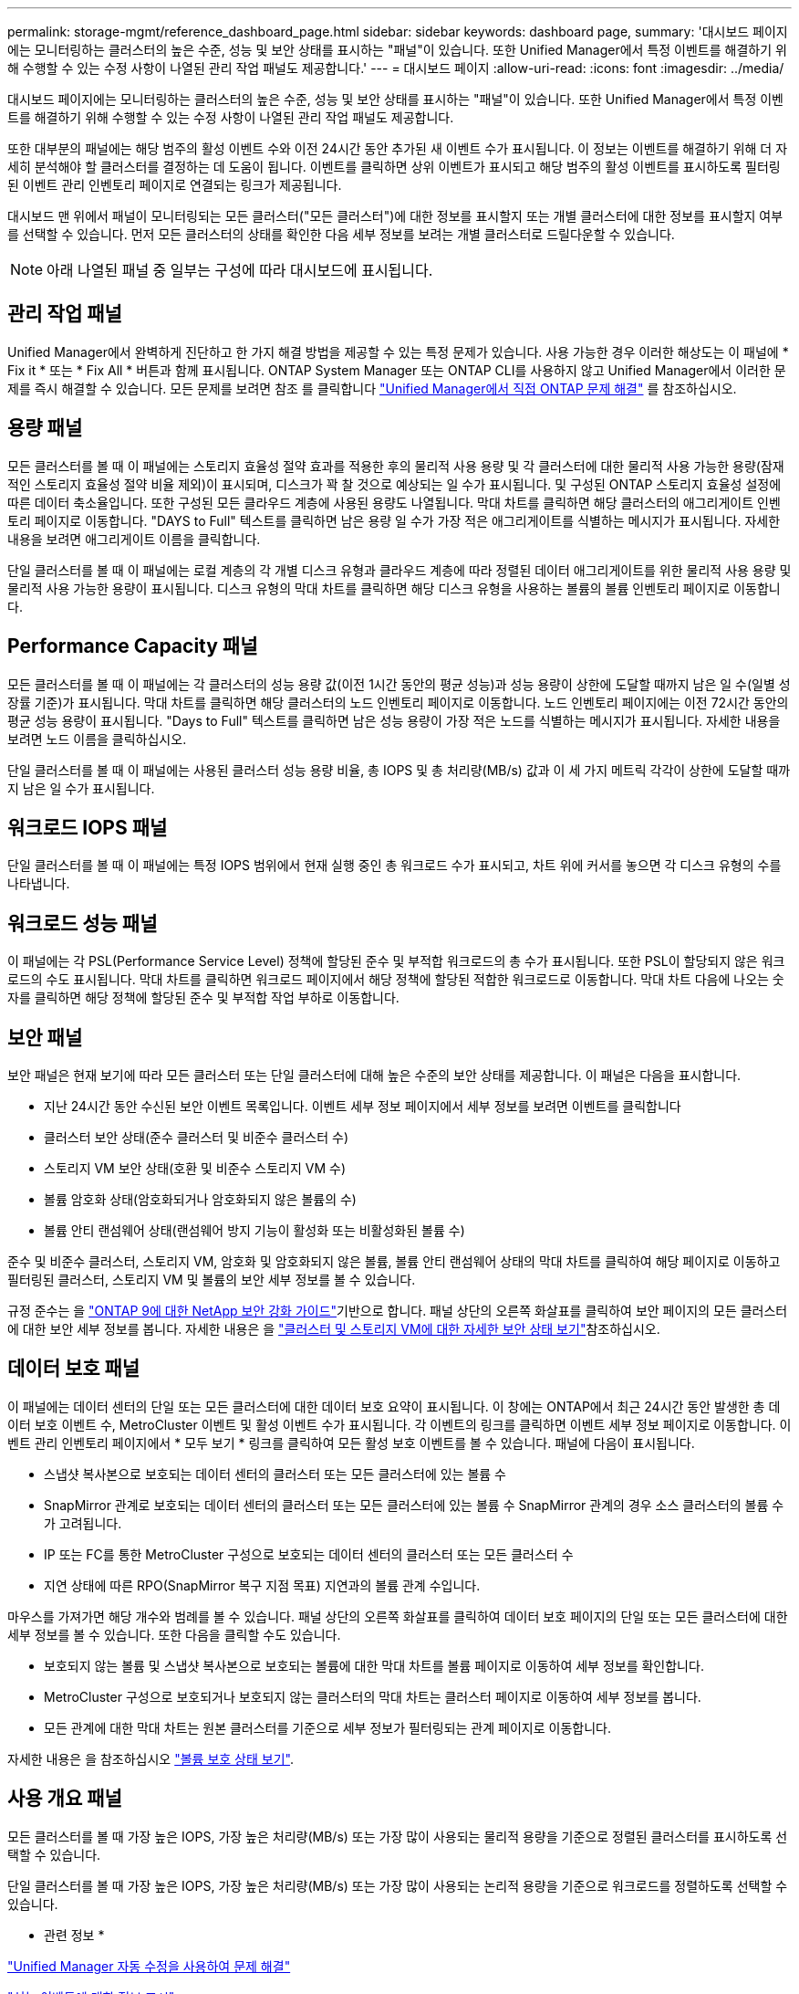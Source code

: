 ---
permalink: storage-mgmt/reference_dashboard_page.html 
sidebar: sidebar 
keywords: dashboard page, 
summary: '대시보드 페이지에는 모니터링하는 클러스터의 높은 수준, 성능 및 보안 상태를 표시하는 "패널"이 있습니다. 또한 Unified Manager에서 특정 이벤트를 해결하기 위해 수행할 수 있는 수정 사항이 나열된 관리 작업 패널도 제공합니다.' 
---
= 대시보드 페이지
:allow-uri-read: 
:icons: font
:imagesdir: ../media/


[role="lead"]
대시보드 페이지에는 모니터링하는 클러스터의 높은 수준, 성능 및 보안 상태를 표시하는 "패널"이 있습니다. 또한 Unified Manager에서 특정 이벤트를 해결하기 위해 수행할 수 있는 수정 사항이 나열된 관리 작업 패널도 제공합니다.

또한 대부분의 패널에는 해당 범주의 활성 이벤트 수와 이전 24시간 동안 추가된 새 이벤트 수가 표시됩니다. 이 정보는 이벤트를 해결하기 위해 더 자세히 분석해야 할 클러스터를 결정하는 데 도움이 됩니다. 이벤트를 클릭하면 상위 이벤트가 표시되고 해당 범주의 활성 이벤트를 표시하도록 필터링된 이벤트 관리 인벤토리 페이지로 연결되는 링크가 제공됩니다.

대시보드 맨 위에서 패널이 모니터링되는 모든 클러스터("모든 클러스터")에 대한 정보를 표시할지 또는 개별 클러스터에 대한 정보를 표시할지 여부를 선택할 수 있습니다. 먼저 모든 클러스터의 상태를 확인한 다음 세부 정보를 보려는 개별 클러스터로 드릴다운할 수 있습니다.

[NOTE]
====
아래 나열된 패널 중 일부는 구성에 따라 대시보드에 표시됩니다.

====


== 관리 작업 패널

Unified Manager에서 완벽하게 진단하고 한 가지 해결 방법을 제공할 수 있는 특정 문제가 있습니다. 사용 가능한 경우 이러한 해상도는 이 패널에 * Fix it * 또는 * Fix All * 버튼과 함께 표시됩니다. ONTAP System Manager 또는 ONTAP CLI를 사용하지 않고 Unified Manager에서 이러한 문제를 즉시 해결할 수 있습니다. 모든 문제를 보려면 참조 를 클릭합니다 link:concept_fix_ontap_issues_directly_from_unified_manager.html["Unified Manager에서 직접 ONTAP 문제 해결"] 를 참조하십시오.



== 용량 패널

모든 클러스터를 볼 때 이 패널에는 스토리지 효율성 절약 효과를 적용한 후의 물리적 사용 용량 및 각 클러스터에 대한 물리적 사용 가능한 용량(잠재적인 스토리지 효율성 절약 비율 제외)이 표시되며, 디스크가 꽉 찰 것으로 예상되는 일 수가 표시됩니다. 및 구성된 ONTAP 스토리지 효율성 설정에 따른 데이터 축소율입니다. 또한 구성된 모든 클라우드 계층에 사용된 용량도 나열됩니다. 막대 차트를 클릭하면 해당 클러스터의 애그리게이트 인벤토리 페이지로 이동합니다. "DAYS to Full" 텍스트를 클릭하면 남은 용량 일 수가 가장 적은 애그리게이트를 식별하는 메시지가 표시됩니다. 자세한 내용을 보려면 애그리게이트 이름을 클릭합니다.

단일 클러스터를 볼 때 이 패널에는 로컬 계층의 각 개별 디스크 유형과 클라우드 계층에 따라 정렬된 데이터 애그리게이트를 위한 물리적 사용 용량 및 물리적 사용 가능한 용량이 표시됩니다. 디스크 유형의 막대 차트를 클릭하면 해당 디스크 유형을 사용하는 볼륨의 볼륨 인벤토리 페이지로 이동합니다.



== Performance Capacity 패널

모든 클러스터를 볼 때 이 패널에는 각 클러스터의 성능 용량 값(이전 1시간 동안의 평균 성능)과 성능 용량이 상한에 도달할 때까지 남은 일 수(일별 성장률 기준)가 표시됩니다. 막대 차트를 클릭하면 해당 클러스터의 노드 인벤토리 페이지로 이동합니다. 노드 인벤토리 페이지에는 이전 72시간 동안의 평균 성능 용량이 표시됩니다. "Days to Full" 텍스트를 클릭하면 남은 성능 용량이 가장 적은 노드를 식별하는 메시지가 표시됩니다. 자세한 내용을 보려면 노드 이름을 클릭하십시오.

단일 클러스터를 볼 때 이 패널에는 사용된 클러스터 성능 용량 비율, 총 IOPS 및 총 처리량(MB/s) 값과 이 세 가지 메트릭 각각이 상한에 도달할 때까지 남은 일 수가 표시됩니다.



== 워크로드 IOPS 패널

단일 클러스터를 볼 때 이 패널에는 특정 IOPS 범위에서 현재 실행 중인 총 워크로드 수가 표시되고, 차트 위에 커서를 놓으면 각 디스크 유형의 수를 나타냅니다.



== 워크로드 성능 패널

이 패널에는 각 PSL(Performance Service Level) 정책에 할당된 준수 및 부적합 워크로드의 총 수가 표시됩니다. 또한 PSL이 할당되지 않은 워크로드의 수도 표시됩니다. 막대 차트를 클릭하면 워크로드 페이지에서 해당 정책에 할당된 적합한 워크로드로 이동합니다. 막대 차트 다음에 나오는 숫자를 클릭하면 해당 정책에 할당된 준수 및 부적합 작업 부하로 이동합니다.



== 보안 패널

보안 패널은 현재 보기에 따라 모든 클러스터 또는 단일 클러스터에 대해 높은 수준의 보안 상태를 제공합니다. 이 패널은 다음을 표시합니다.

* 지난 24시간 동안 수신된 보안 이벤트 목록입니다. 이벤트 세부 정보 페이지에서 세부 정보를 보려면 이벤트를 클릭합니다
* 클러스터 보안 상태(준수 클러스터 및 비준수 클러스터 수)
* 스토리지 VM 보안 상태(호환 및 비준수 스토리지 VM 수)
* 볼륨 암호화 상태(암호화되거나 암호화되지 않은 볼륨의 수)
* 볼륨 안티 랜섬웨어 상태(랜섬웨어 방지 기능이 활성화 또는 비활성화된 볼륨 수)


준수 및 비준수 클러스터, 스토리지 VM, 암호화 및 암호화되지 않은 볼륨, 볼륨 안티 랜섬웨어 상태의 막대 차트를 클릭하여 해당 페이지로 이동하고 필터링된 클러스터, 스토리지 VM 및 볼륨의 보안 세부 정보를 볼 수 있습니다.

규정 준수는 을 https://www.netapp.com/pdf.html?item=/media/10674-tr4569pdf.pdf["ONTAP 9에 대한 NetApp 보안 강화 가이드"^]기반으로 합니다. 패널 상단의 오른쪽 화살표를 클릭하여 보안 페이지의 모든 클러스터에 대한 보안 세부 정보를 봅니다. 자세한 내용은 을 link:../health-checker/task_view_detailed_security_status_for_clusters_and_svms.html["클러스터 및 스토리지 VM에 대한 자세한 보안 상태 보기"]참조하십시오.



== 데이터 보호 패널

이 패널에는 데이터 센터의 단일 또는 모든 클러스터에 대한 데이터 보호 요약이 표시됩니다. 이 창에는 ONTAP에서 최근 24시간 동안 발생한 총 데이터 보호 이벤트 수, MetroCluster 이벤트 및 활성 이벤트 수가 표시됩니다. 각 이벤트의 링크를 클릭하면 이벤트 세부 정보 페이지로 이동합니다. 이벤트 관리 인벤토리 페이지에서 * 모두 보기 * 링크를 클릭하여 모든 활성 보호 이벤트를 볼 수 있습니다. 패널에 다음이 표시됩니다.

* 스냅샷 복사본으로 보호되는 데이터 센터의 클러스터 또는 모든 클러스터에 있는 볼륨 수
* SnapMirror 관계로 보호되는 데이터 센터의 클러스터 또는 모든 클러스터에 있는 볼륨 수 SnapMirror 관계의 경우 소스 클러스터의 볼륨 수가 고려됩니다.
* IP 또는 FC를 통한 MetroCluster 구성으로 보호되는 데이터 센터의 클러스터 또는 모든 클러스터 수
* 지연 상태에 따른 RPO(SnapMirror 복구 지점 목표) 지연과의 볼륨 관계 수입니다.


마우스를 가져가면 해당 개수와 범례를 볼 수 있습니다. 패널 상단의 오른쪽 화살표를 클릭하여 데이터 보호 페이지의 단일 또는 모든 클러스터에 대한 세부 정보를 볼 수 있습니다. 또한 다음을 클릭할 수도 있습니다.

* 보호되지 않는 볼륨 및 스냅샷 복사본으로 보호되는 볼륨에 대한 막대 차트를 볼륨 페이지로 이동하여 세부 정보를 확인합니다.
* MetroCluster 구성으로 보호되거나 보호되지 않는 클러스터의 막대 차트는 클러스터 페이지로 이동하여 세부 정보를 봅니다.
* 모든 관계에 대한 막대 차트는 원본 클러스터를 기준으로 세부 정보가 필터링되는 관계 페이지로 이동합니다.


자세한 내용은 을 참조하십시오 link:../data-protection/view-protection-status.html["볼륨 보호 상태 보기"].



== 사용 개요 패널

모든 클러스터를 볼 때 가장 높은 IOPS, 가장 높은 처리량(MB/s) 또는 가장 많이 사용되는 물리적 용량을 기준으로 정렬된 클러스터를 표시하도록 선택할 수 있습니다.

단일 클러스터를 볼 때 가장 높은 IOPS, 가장 높은 처리량(MB/s) 또는 가장 많이 사용되는 논리적 용량을 기준으로 워크로드를 정렬하도록 선택할 수 있습니다.

* 관련 정보 *

link:../events/task_fix_issues_using_um_automatic_remediations.html["Unified Manager 자동 수정을 사용하여 문제 해결"]

link:../performance-checker/task_display_information_about_performance_event.html["성능 이벤트에 대한 정보 표시"]

link:../performance-checker/concept_manage_performance_using_perf_capacity_available_iops.html["성능 용량 및 사용 가능한 IOPS 정보를 사용하여 성능 관리"]

link:../health-checker/reference_health_volume_details_page.html["볼륨/상태 세부 정보 페이지"]

link:../performance-checker/reference_performance_event_analysis_and_notification.html["성능 이벤트 분석 및 알림"]

link:../events/reference_description_of_event_severity_types.html["이벤트 심각도 유형에 대한 설명입니다"]

link:../performance-checker/concept_sources_of_performance_events.html["성능 이벤트의 소스"]

link:../health-checker/concept_manage_cluster_security_objectives.html["클러스터 보안 목표 관리"]

link:../performance-checker/concept_monitor_cluster_performance_from_cluster_landing_page.html["성능 클러스터 랜딩 페이지에서 클러스터 성능을 모니터링합니다"]

link:../performance-checker/concept_monitor_performance_using_object_performance.html["성능 인벤토리 페이지를 사용하여 성능 모니터링"]
